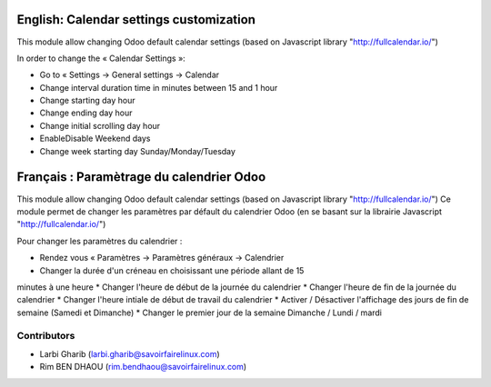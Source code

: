 ========================================
English: Calendar settings customization
========================================
This module allow changing Odoo default calendar settings (based on Javascript library "http://fullcalendar.io/")

In order to change the « Calendar Settings »:

* Go to « Settings → General settings → Calendar

* Change interval duration time in minutes between 15 and 1 hour
* Change starting day hour
* Change ending day hour
* Change initial scrolling day hour
* Enable\Disable Weekend days
* Change week starting day Sunday/Monday/Tuesday

=========================================
Français : Paramètrage du calendrier Odoo
=========================================
This module allow changing Odoo default calendar settings (based on Javascript library "http://fullcalendar.io/")
Ce module permet de changer les paramètres par défault du calendrier Odoo
(en se basant sur la librairie Javascript "http://fullcalendar.io/")

Pour changer les paramètres du calendrier :

* Rendez vous « Paramètres → Paramètres généraux → Calendrier

* Changer la durée d'un créneau en choisissant une période allant de 15
minutes à une heure
* Changer l'heure de début de la journée du calendrier
* Changer l'heure de fin de la journée du calendrier
* Changer l'heure intiale de début de travail du calendrier
* Activer / Désactiver l'affichage des jours de fin de semaine (Samedi et
Dimanche)
* Changer le premier jour de la semaine Dimanche / Lundi / mardi


Contributors
------------
* Larbi Gharib (larbi.gharib@savoirfairelinux.com)
* Rim BEN DHAOU (rim.bendhaou@savoirfairelinux.com)
